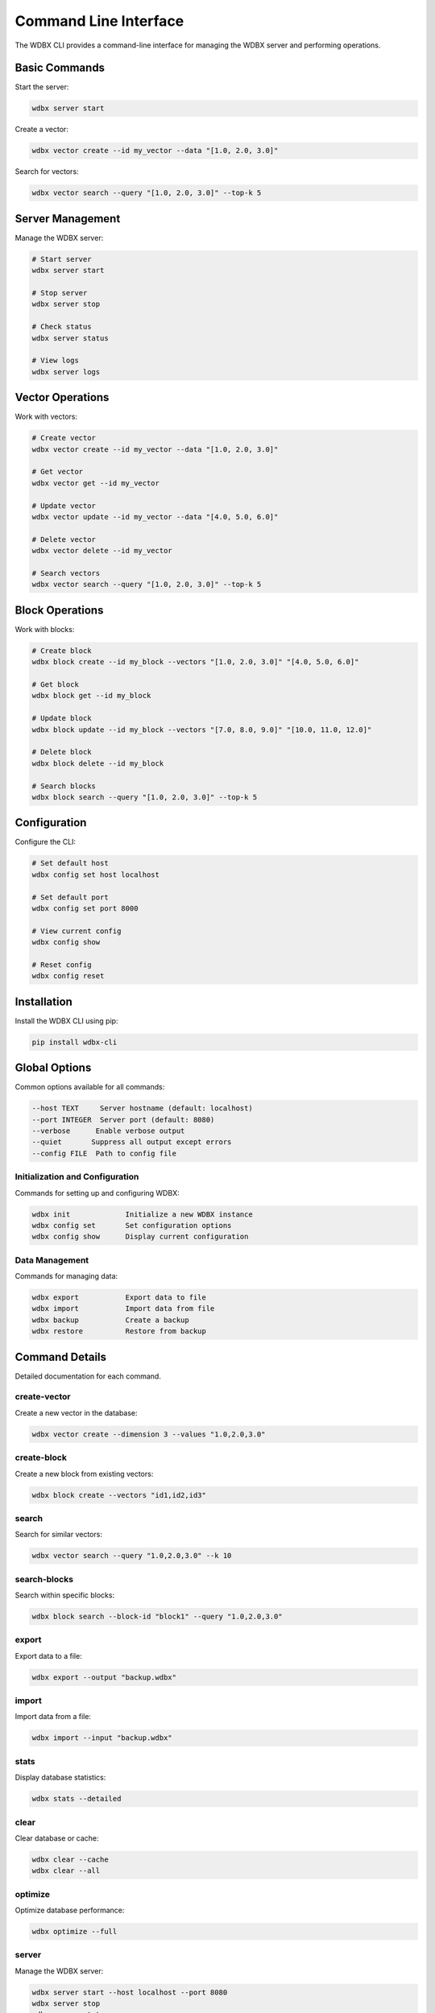 Command Line Interface
====================

The WDBX CLI provides a command-line interface for managing the WDBX server and performing operations.

Basic Commands
-------------

Start the server:

.. code-block:: bash

    wdbx server start

Create a vector:

.. code-block:: bash

    wdbx vector create --id my_vector --data "[1.0, 2.0, 3.0]"

Search for vectors:

.. code-block:: bash

    wdbx vector search --query "[1.0, 2.0, 3.0]" --top-k 5

Server Management
----------------

Manage the WDBX server:

.. code-block:: bash

    # Start server
    wdbx server start

    # Stop server
    wdbx server stop

    # Check status
    wdbx server status

    # View logs
    wdbx server logs

Vector Operations
----------------

Work with vectors:

.. code-block:: bash

    # Create vector
    wdbx vector create --id my_vector --data "[1.0, 2.0, 3.0]"

    # Get vector
    wdbx vector get --id my_vector

    # Update vector
    wdbx vector update --id my_vector --data "[4.0, 5.0, 6.0]"

    # Delete vector
    wdbx vector delete --id my_vector

    # Search vectors
    wdbx vector search --query "[1.0, 2.0, 3.0]" --top-k 5

Block Operations
---------------

Work with blocks:

.. code-block:: bash

    # Create block
    wdbx block create --id my_block --vectors "[1.0, 2.0, 3.0]" "[4.0, 5.0, 6.0]"

    # Get block
    wdbx block get --id my_block

    # Update block
    wdbx block update --id my_block --vectors "[7.0, 8.0, 9.0]" "[10.0, 11.0, 12.0]"

    # Delete block
    wdbx block delete --id my_block

    # Search blocks
    wdbx block search --query "[1.0, 2.0, 3.0]" --top-k 5

Configuration
------------

Configure the CLI:

.. code-block:: bash

    # Set default host
    wdbx config set host localhost

    # Set default port
    wdbx config set port 8000

    # View current config
    wdbx config show

    # Reset config
    wdbx config reset

Installation
-----------

Install the WDBX CLI using pip:

.. code-block:: bash

    pip install wdbx-cli

Global Options
-------------

Common options available for all commands:

.. code-block:: bash

    --host TEXT     Server hostname (default: localhost)
    --port INTEGER  Server port (default: 8080)
    --verbose      Enable verbose output
    --quiet       Suppress all output except errors
    --config FILE  Path to config file

Initialization and Configuration
~~~~~~~~~~~~~~~~~~~~~~~~~~~~~~

Commands for setting up and configuring WDBX:

.. code-block:: bash

    wdbx init             Initialize a new WDBX instance
    wdbx config set       Set configuration options
    wdbx config show      Display current configuration

Data Management
~~~~~~~~~~~~~

Commands for managing data:

.. code-block:: bash

    wdbx export           Export data to file
    wdbx import           Import data from file
    wdbx backup           Create a backup
    wdbx restore          Restore from backup

Command Details
-------------

Detailed documentation for each command.

create-vector
~~~~~~~~~~~~

Create a new vector in the database:

.. code-block:: bash

    wdbx vector create --dimension 3 --values "1.0,2.0,3.0"

create-block
~~~~~~~~~~~

Create a new block from existing vectors:

.. code-block:: bash

    wdbx block create --vectors "id1,id2,id3"

search
~~~~~~

Search for similar vectors:

.. code-block:: bash

    wdbx vector search --query "1.0,2.0,3.0" --k 10

search-blocks
~~~~~~~~~~~~

Search within specific blocks:

.. code-block:: bash

    wdbx block search --block-id "block1" --query "1.0,2.0,3.0"

export
~~~~~~

Export data to a file:

.. code-block:: bash

    wdbx export --output "backup.wdbx"

import
~~~~~~

Import data from a file:

.. code-block:: bash

    wdbx import --input "backup.wdbx"

stats
~~~~~

Display database statistics:

.. code-block:: bash

    wdbx stats --detailed

clear
~~~~~

Clear database or cache:

.. code-block:: bash

    wdbx clear --cache
    wdbx clear --all

optimize
~~~~~~~~

Optimize database performance:

.. code-block:: bash

    wdbx optimize --full

server
~~~~~~

Manage the WDBX server:

.. code-block:: bash

    wdbx server start --host localhost --port 8080
    wdbx server stop
    wdbx server status

Examples
--------

Creating and Searching Vectors
~~~~~~~~~~~~~~~~~~~~~~~~~~~~

.. code-block:: bash

    # Create a vector
    wdbx vector create --dimension 3 --values "1.0,2.0,3.0"
    
    # Search for similar vectors
    wdbx vector search --query "1.0,2.0,3.0" --k 10

Working with Blocks
~~~~~~~~~~~~~~~~~

.. code-block:: bash

    # Create a block
    wdbx block create --vectors "id1,id2,id3"
    
    # Search within the block
    wdbx block search --block-id "block1" --query "1.0,2.0,3.0"

Exporting and Importing Data
~~~~~~~~~~~~~~~~~~~~~~~~~~

.. code-block:: bash

    # Export data
    wdbx export --output "backup.wdbx"
    
    # Import data
    wdbx import --input "backup.wdbx"

Running the Server
~~~~~~~~~~~~~~~~

.. code-block:: bash

    # Start the server
    wdbx server start --host localhost --port 8080

Integrating with Shell Scripts
----------------------------

Example shell script using WDBX CLI:

.. code-block:: bash

    #!/bin/bash
    
    # Start the server
    wdbx server start
    
    # Create vectors
    wdbx vector create --dimension 3 --values "1.0,2.0,3.0"
    wdbx vector create --dimension 3 --values "4.0,5.0,6.0"
    
    # Search for vectors
    wdbx vector search --query "1.0,2.0,3.0" --k 5
    
    # Stop the server
    wdbx server stop

Exit Codes
---------

The CLI uses the following exit codes:

* 0: Success
* 1: General error
* 2: Configuration error
* 3: Connection error
* 4: Invalid input
* 5: Server error 